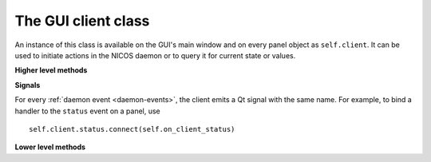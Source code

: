 .. _gui-client:

The GUI client class
====================

.. module:: nicos.clients.gui.client

An instance of this class is available on the GUI's main window and on every
panel object as ``self.client``.  It can be used to initiate actions in the
NICOS daemon or to query it for current state or values.

.. class:: NicosGuiClient

   **Higher level methods**

   .. automethod:: getDeviceList

   .. automethod:: getDeviceValue

   .. automethod:: getDeviceValuetype

   .. automethod:: getDeviceParamInfo

   .. automethod:: getDeviceParams

   .. automethod:: getDeviceParam

   .. automethod:: getCacheKey

   **Signals**

   For every :ref:`daemon event <daemon-events>`, the client emits a Qt signal
   with the same name.  For example, to bind a handler to the ``status`` event
   on a panel, use ::

      self.client.status.connect(self.on_client_status)

   **Lower level methods**

   .. automethod:: tell

      For example, to queue some code to be executed, use ``client.tell('queue',
      '', 'read()')``.  For a list of all commands, see :ref:`daemon-commands`.

   .. automethod:: ask

   .. automethod:: eval
